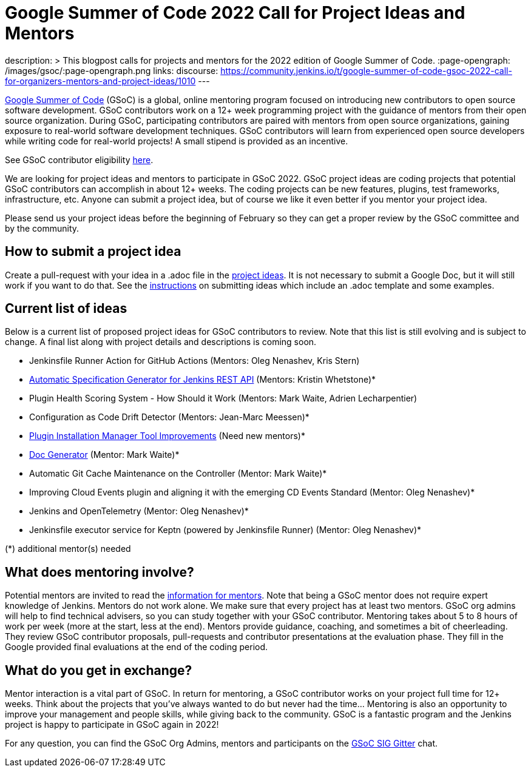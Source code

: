 = Google Summer of Code 2022 Call for Project Ideas and Mentors
:page-tags: gsoc, gsoc2022, community, events, developer

:page-author: alyssat, jmMeessen
description: >
  This blogpost calls for projects and mentors for the 2022 edition of Google Summer of Code.
:page-opengraph: /images/gsoc/:page-opengraph.png
links:
  discourse: https://community.jenkins.io/t/google-summer-of-code-gsoc-2022-call-for-organizers-mentors-and-project-ideas/1010
---

link:https://summerofcode.withgoogle.com[Google Summer of Code] (GSoC) is a global, online mentoring program focused on introducing new contributors to open source software development.
GSoC contributors work on a 12+ week programming project with the guidance of mentors from their open source organization.
During GSoC, participating contributors are paired with mentors from open source organizations, gaining exposure to real-world software development techniques.
GSoC contributors will learn from experienced open source developers while writing code for real-world projects!
A small stipend is provided as an incentive.

See GSoC contributor eligibility link:https://summerofcode.withgoogle.com/get-started[here].

We are looking for project ideas and mentors to participate in GSoC 2022.
GSoC project ideas are coding projects that potential GSoC contributors can accomplish in about 12+ weeks.
The coding projects can be new features, plugins, test frameworks, infrastructure, etc.
Anyone can submit a project idea, but of course we like it even better if you mentor your project idea.

Please send us your project ideas before the beginning of February so they can get a proper review by the GSoC committee and by the community.

== How to submit a project idea
Create a pull-request with your idea in a .adoc file in the link:https://github.com/jenkins-infra/jenkins.io/tree/master/content/projects/gsoc/2022/project-ideas[project ideas].
It is not necessary to submit a Google Doc, but it will still work if you want to do that.
See the link:/projects/gsoc/proposing-project-ideas/[instructions] on submitting ideas which include an .adoc template and some examples.

== Current list of ideas
Below is a current list of proposed project ideas for GSoC contributors to review.
Note that this list is still evolving and is subject to change.
A final list along with project details and descriptions is coming soon.

* Jenkinsfile Runner Action for GitHub Actions (Mentors: Oleg Nenashev, Kris Stern)
* link:/projects/gsoc/2022/project-ideas/automatic-spec-generator-for-jenkins-rest-api/[Automatic Specification Generator for Jenkins REST API] (Mentors: Kristin Whetstone)*
* Plugin Health Scoring System - How Should it Work (Mentors: Mark Waite, Adrien Lecharpentier)
* Configuration as Code Drift Detector (Mentors: Jean-Marc Meessen)*
* link:/projects/gsoc/2022/project-ideas/plugin-installation-manager-tool/[Plugin Installation Manager Tool Improvements] (Need new mentors)*
* link:/projects/gsoc/2022/project-ideas/pipeline-step-documentation-generator/[Doc Generator] (Mentor: Mark Waite)*
* Automatic Git Cache Maintenance on the Controller (Mentor: Mark Waite)*
* Improving Cloud Events plugin and aligning it with the emerging CD Events Standard (Mentor: Oleg Nenashev)*
* Jenkins and OpenTelemetry (Mentor: Oleg Nenashev)*
* Jenkinsfile executor service for Keptn (powered by Jenkinsfile Runner) (Mentor: Oleg Nenashev)*

(*) additional mentor(s) needed

== What does mentoring involve?
Potential mentors are invited to read the link:/projects/gsoc/mentors[information for mentors].
Note that being a GSoC mentor does not require expert knowledge of Jenkins.
Mentors do not work alone. We make sure that every project has at least two mentors.
GSoC org admins will help to find technical advisers, so you can study together with your GSoC contributor.
Mentoring takes about 5 to 8 hours of work per week (more at the start, less at the end).
Mentors provide guidance, coaching, and sometimes a bit of cheerleading.
They review GSoC contributor proposals, pull-requests and contributor presentations at the evaluation phase.
They fill in the Google provided final evaluations at the end of the coding period.

== What do you get in exchange?
Mentor interaction is a vital part of GSoC.
In return for mentoring, a GSoC contributor works on your project full time for 12+ weeks.
Think about the projects that you’ve always wanted to do but never had the time…
Mentoring is also an opportunity to improve your management and people skills, while giving back to the community.
GSoC is a fantastic program and the Jenkins project is happy to participate in GSoC again in 2022!

For any question, you can find the GSoC Org Admins, mentors and participants on the link:https://app.gitter.im/#/room/#jenkinsci_gsoc-sig:gitter.im[GSoC SIG Gitter] chat.
